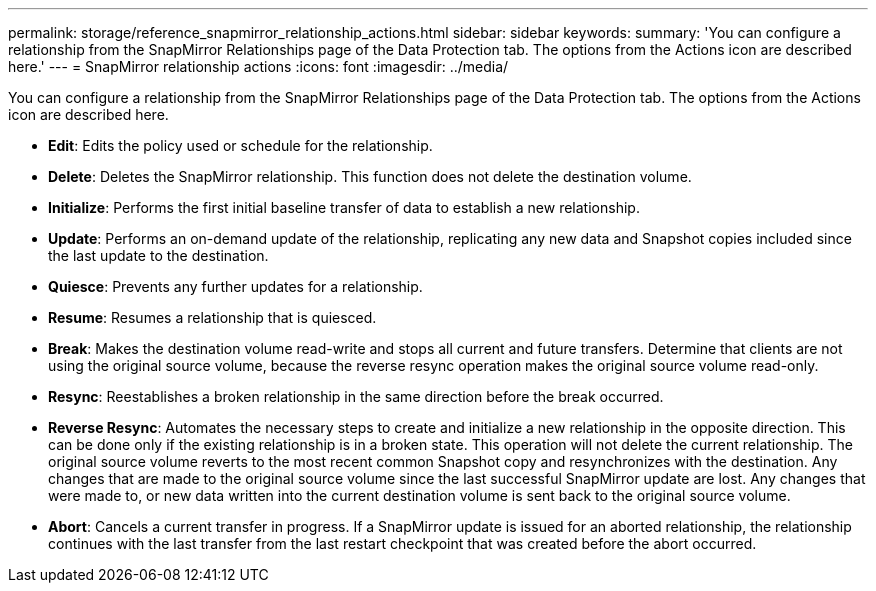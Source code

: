 ---
permalink: storage/reference_snapmirror_relationship_actions.html
sidebar: sidebar
keywords:
summary: 'You can configure a relationship from the SnapMirror Relationships page of the Data Protection tab. The options from the Actions icon are described here.'
---
= SnapMirror relationship actions
:icons: font
:imagesdir: ../media/

[.lead]
You can configure a relationship from the SnapMirror Relationships page of the Data Protection tab. The options from the Actions icon are described here.

* *Edit*: Edits the policy used or schedule for the relationship.

* *Delete*: Deletes the SnapMirror relationship. This function does not delete the destination volume.

* *Initialize*: Performs the first initial baseline transfer of data to establish a new relationship.

* *Update*: Performs an on-demand update of the relationship, replicating any new data and Snapshot copies included since the last update to the destination.

* *Quiesce*: Prevents any further updates for a relationship.

* *Resume*: Resumes a relationship that is quiesced.

* *Break*: Makes the destination volume read-write and stops all current and future transfers. Determine that clients are not using the original source volume, because the reverse resync operation makes the original source volume read-only.

* *Resync*: Reestablishes a broken relationship in the same direction before the break occurred.

* *Reverse Resync*: Automates the necessary steps to create and initialize a new relationship in the opposite direction. This can be done only if the existing relationship is in a broken state. This operation will not delete the current relationship. The original source volume reverts to the most recent common Snapshot copy and resynchronizes with the destination. Any changes that are made to the original source volume since the last successful SnapMirror update are lost. Any changes that were made to, or new data written into the current destination volume is sent back to the original source volume.

* *Abort*: Cancels a current transfer in progress. If a SnapMirror update is issued for an aborted relationship, the relationship continues with the last transfer from the last restart checkpoint that was created before the abort occurred.
